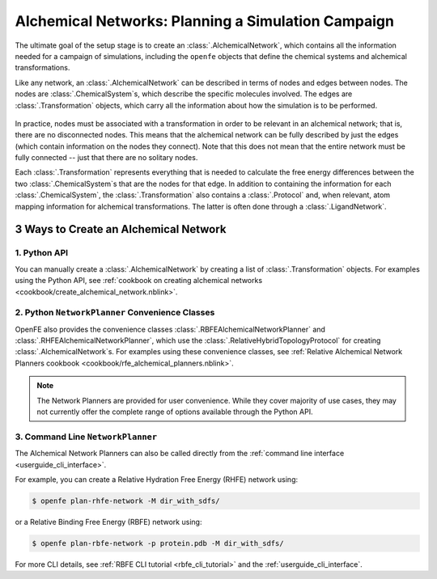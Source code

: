 .. _alchemical_network_model:

Alchemical Networks: Planning a Simulation Campaign
===================================================

The ultimate goal of the setup stage is to create an :class:`.AlchemicalNetwork`,
which contains all the information needed for a campaign of simulations, including the 
``openfe`` objects that define the chemical systems and alchemical transformations.

.. TODO provide a written or image based comparison between alchemical and thermodynamic cycles

Like any network, an :class:`.AlchemicalNetwork` can be described in terms
of nodes and edges between nodes. The nodes are :class:`.ChemicalSystem`\s,
which describe the specific molecules involved. The edges are
:class:`.Transformation` objects, which carry all the information about how
the simulation is to be performed.


.. figure:: img/AlchemicalNetwork.png

In practice, nodes must be associated with a transformation in order to be
relevant in an alchemical network; that is, there are no disconnected nodes.
This means that the alchemical network can be fully described by just the
edges (which contain information on the nodes they connect). Note that this
does not mean that the entire network must be fully connected -- just that
there are no solitary nodes.

Each :class:`.Transformation` represents everything that is needed to
calculate the free energy differences between the two
:class:`.ChemicalSystem`\ s that are the nodes for that edge. In addition to
containing the information for each :class:`.ChemicalSystem`, the
:class:`.Transformation` also contains a :class:`.Protocol` and, when
relevant, atom mapping information for alchemical transformations. The latter
is often done through a :class:`.LigandNetwork`.

.. _alchemical_network_creation:

3 Ways to Create an Alchemical Network
--------------------------------------

1. Python API 
^^^^^^^^^^^^^

You can manually create a :class:`.AlchemicalNetwork` by creating a list
of :class:`.Transformation` objects. For examples using the Python API,
see :ref:`cookbook on creating alchemical networks <cookbook/create_alchemical_network.nblink>`.

2. Python ``NetworkPlanner`` Convenience Classes
^^^^^^^^^^^^^^^^^^^^^^^^^^^^^^^^^^^^^^^^^^^^^^^^

OpenFE also provides the convenience classes :class:`.RBFEAlchemicalNetworkPlanner` and :class:`.RHFEAlchemicalNetworkPlanner`,
which use the :class:`.RelativeHybridTopologyProtocol` for creating :class:`.AlchemicalNetwork`\s. For examples using these convenience classes, see :ref:`Relative Alchemical Network Planners cookbook <cookbook/rfe_alchemical_planners.nblink>`.

.. note::
   The Network Planners are provided for user convenience. While they cover
   majority of use cases, they may not currently offer the complete range
   of options available through the Python API.

3. Command Line ``NetworkPlanner`` 
^^^^^^^^^^^^^^^^^^^^^^^^^^^^^^^^^^

The Alchemical Network Planners can also be called directly from the 
:ref:`command line interface <userguide_cli_interface>`.

For example, you can create a Relative Hydration Free Energy (RHFE) network
using:

.. code:: bash

    $ openfe plan-rhfe-network -M dir_with_sdfs/

or a Relative Binding Free Energy (RBFE) network using:

.. code:: bash

    $ openfe plan-rbfe-network -p protein.pdb -M dir_with_sdfs/


For more CLI details, see :ref:`RBFE CLI tutorial <rbfe_cli_tutorial>` and the :ref:`userguide_cli_interface`.
